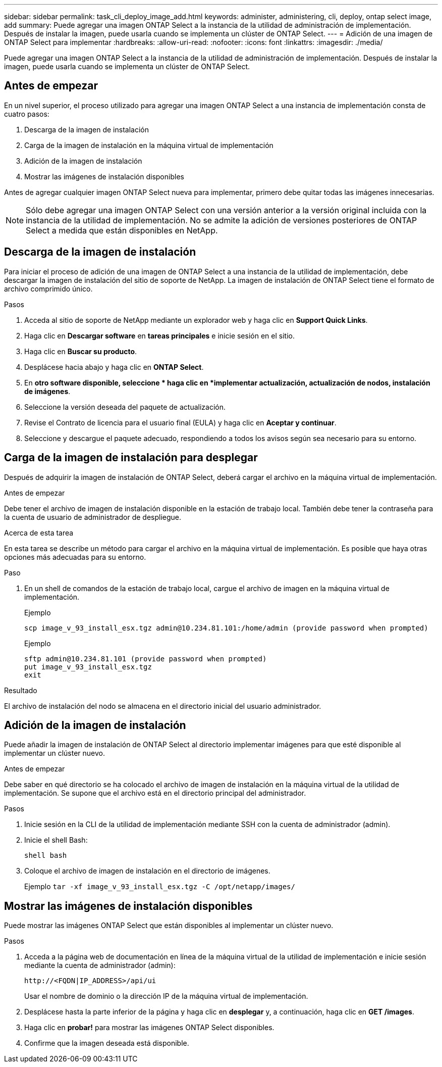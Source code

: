 ---
sidebar: sidebar 
permalink: task_cli_deploy_image_add.html 
keywords: administer, administering, cli, deploy, ontap select image, add 
summary: Puede agregar una imagen ONTAP Select a la instancia de la utilidad de administración de implementación. Después de instalar la imagen, puede usarla cuando se implementa un clúster de ONTAP Select. 
---
= Adición de una imagen de ONTAP Select para implementar
:hardbreaks:
:allow-uri-read: 
:nofooter: 
:icons: font
:linkattrs: 
:imagesdir: ./media/


[role="lead"]
Puede agregar una imagen ONTAP Select a la instancia de la utilidad de administración de implementación. Después de instalar la imagen, puede usarla cuando se implementa un clúster de ONTAP Select.



== Antes de empezar

En un nivel superior, el proceso utilizado para agregar una imagen ONTAP Select a una instancia de implementación consta de cuatro pasos:

. Descarga de la imagen de instalación
. Carga de la imagen de instalación en la máquina virtual de implementación
. Adición de la imagen de instalación
. Mostrar las imágenes de instalación disponibles


Antes de agregar cualquier imagen ONTAP Select nueva para implementar, primero debe quitar todas las imágenes innecesarias.


NOTE: Sólo debe agregar una imagen ONTAP Select con una versión anterior a la versión original incluida con la instancia de la utilidad de implementación. No se admite la adición de versiones posteriores de ONTAP Select a medida que están disponibles en NetApp.



== Descarga de la imagen de instalación

Para iniciar el proceso de adición de una imagen de ONTAP Select a una instancia de la utilidad de implementación, debe descargar la imagen de instalación del sitio de soporte de NetApp. La imagen de instalación de ONTAP Select tiene el formato de archivo comprimido único.

.Pasos
. Acceda al sitio de soporte de NetApp mediante un explorador web y haga clic en *Support Quick Links*.
. Haga clic en *Descargar software* en *tareas principales* e inicie sesión en el sitio.
. Haga clic en *Buscar su producto*.
. Desplácese hacia abajo y haga clic en *ONTAP Select*.
. En *otro software disponible, seleccione * haga clic en *implementar actualización, actualización de nodos, instalación de imágenes*.
. Seleccione la versión deseada del paquete de actualización.
. Revise el Contrato de licencia para el usuario final (EULA) y haga clic en *Aceptar y continuar*.
. Seleccione y descargue el paquete adecuado, respondiendo a todos los avisos según sea necesario para su entorno.




== Carga de la imagen de instalación para desplegar

Después de adquirir la imagen de instalación de ONTAP Select, deberá cargar el archivo en la máquina virtual de implementación.

.Antes de empezar
Debe tener el archivo de imagen de instalación disponible en la estación de trabajo local. También debe tener la contraseña para la cuenta de usuario de administrador de despliegue.

.Acerca de esta tarea
En esta tarea se describe un método para cargar el archivo en la máquina virtual de implementación. Es posible que haya otras opciones más adecuadas para su entorno.

.Paso
. En un shell de comandos de la estación de trabajo local, cargue el archivo de imagen en la máquina virtual de implementación.
+
Ejemplo

+
....
scp image_v_93_install_esx.tgz admin@10.234.81.101:/home/admin (provide password when prompted)
....
+
Ejemplo

+
....
sftp admin@10.234.81.101 (provide password when prompted)
put image_v_93_install_esx.tgz
exit
....


.Resultado
El archivo de instalación del nodo se almacena en el directorio inicial del usuario administrador.



== Adición de la imagen de instalación

Puede añadir la imagen de instalación de ONTAP Select al directorio implementar imágenes para que esté disponible al implementar un clúster nuevo.

.Antes de empezar
Debe saber en qué directorio se ha colocado el archivo de imagen de instalación en la máquina virtual de la utilidad de implementación. Se supone que el archivo está en el directorio principal del administrador.

.Pasos
. Inicie sesión en la CLI de la utilidad de implementación mediante SSH con la cuenta de administrador (admin).
. Inicie el shell Bash:
+
`shell bash`

. Coloque el archivo de imagen de instalación en el directorio de imágenes.
+
Ejemplo
`tar -xf image_v_93_install_esx.tgz -C /opt/netapp/images/`





== Mostrar las imágenes de instalación disponibles

Puede mostrar las imágenes ONTAP Select que están disponibles al implementar un clúster nuevo.

.Pasos
. Acceda a la página web de documentación en línea de la máquina virtual de la utilidad de implementación e inicie sesión mediante la cuenta de administrador (admin):
+
`\http://<FQDN|IP_ADDRESS>/api/ui`

+
Usar el nombre de dominio o la dirección IP de la máquina virtual de implementación.

. Desplácese hasta la parte inferior de la página y haga clic en *desplegar* y, a continuación, haga clic en *GET /images*.
. Haga clic en *probar!* para mostrar las imágenes ONTAP Select disponibles.
. Confirme que la imagen deseada está disponible.

